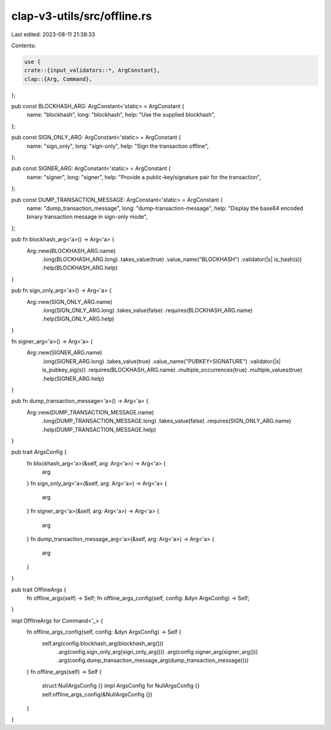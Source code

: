clap-v3-utils/src/offline.rs
============================

Last edited: 2023-08-11 21:38:33

Contents:

.. code-block:: rs

    use {
    crate::{input_validators::*, ArgConstant},
    clap::{Arg, Command},
};

pub const BLOCKHASH_ARG: ArgConstant<'static> = ArgConstant {
    name: "blockhash",
    long: "blockhash",
    help: "Use the supplied blockhash",
};

pub const SIGN_ONLY_ARG: ArgConstant<'static> = ArgConstant {
    name: "sign_only",
    long: "sign-only",
    help: "Sign the transaction offline",
};

pub const SIGNER_ARG: ArgConstant<'static> = ArgConstant {
    name: "signer",
    long: "signer",
    help: "Provide a public-key/signature pair for the transaction",
};

pub const DUMP_TRANSACTION_MESSAGE: ArgConstant<'static> = ArgConstant {
    name: "dump_transaction_message",
    long: "dump-transaction-message",
    help: "Display the base64 encoded binary transaction message in sign-only mode",
};

pub fn blockhash_arg<'a>() -> Arg<'a> {
    Arg::new(BLOCKHASH_ARG.name)
        .long(BLOCKHASH_ARG.long)
        .takes_value(true)
        .value_name("BLOCKHASH")
        .validator(|s| is_hash(s))
        .help(BLOCKHASH_ARG.help)
}

pub fn sign_only_arg<'a>() -> Arg<'a> {
    Arg::new(SIGN_ONLY_ARG.name)
        .long(SIGN_ONLY_ARG.long)
        .takes_value(false)
        .requires(BLOCKHASH_ARG.name)
        .help(SIGN_ONLY_ARG.help)
}

fn signer_arg<'a>() -> Arg<'a> {
    Arg::new(SIGNER_ARG.name)
        .long(SIGNER_ARG.long)
        .takes_value(true)
        .value_name("PUBKEY=SIGNATURE")
        .validator(|s| is_pubkey_sig(s))
        .requires(BLOCKHASH_ARG.name)
        .multiple_occurrences(true)
        .multiple_values(true)
        .help(SIGNER_ARG.help)
}

pub fn dump_transaction_message<'a>() -> Arg<'a> {
    Arg::new(DUMP_TRANSACTION_MESSAGE.name)
        .long(DUMP_TRANSACTION_MESSAGE.long)
        .takes_value(false)
        .requires(SIGN_ONLY_ARG.name)
        .help(DUMP_TRANSACTION_MESSAGE.help)
}

pub trait ArgsConfig {
    fn blockhash_arg<'a>(&self, arg: Arg<'a>) -> Arg<'a> {
        arg
    }
    fn sign_only_arg<'a>(&self, arg: Arg<'a>) -> Arg<'a> {
        arg
    }
    fn signer_arg<'a>(&self, arg: Arg<'a>) -> Arg<'a> {
        arg
    }
    fn dump_transaction_message_arg<'a>(&self, arg: Arg<'a>) -> Arg<'a> {
        arg
    }
}

pub trait OfflineArgs {
    fn offline_args(self) -> Self;
    fn offline_args_config(self, config: &dyn ArgsConfig) -> Self;
}

impl OfflineArgs for Command<'_> {
    fn offline_args_config(self, config: &dyn ArgsConfig) -> Self {
        self.arg(config.blockhash_arg(blockhash_arg()))
            .arg(config.sign_only_arg(sign_only_arg()))
            .arg(config.signer_arg(signer_arg()))
            .arg(config.dump_transaction_message_arg(dump_transaction_message()))
    }
    fn offline_args(self) -> Self {
        struct NullArgsConfig {}
        impl ArgsConfig for NullArgsConfig {}
        self.offline_args_config(&NullArgsConfig {})
    }
}



